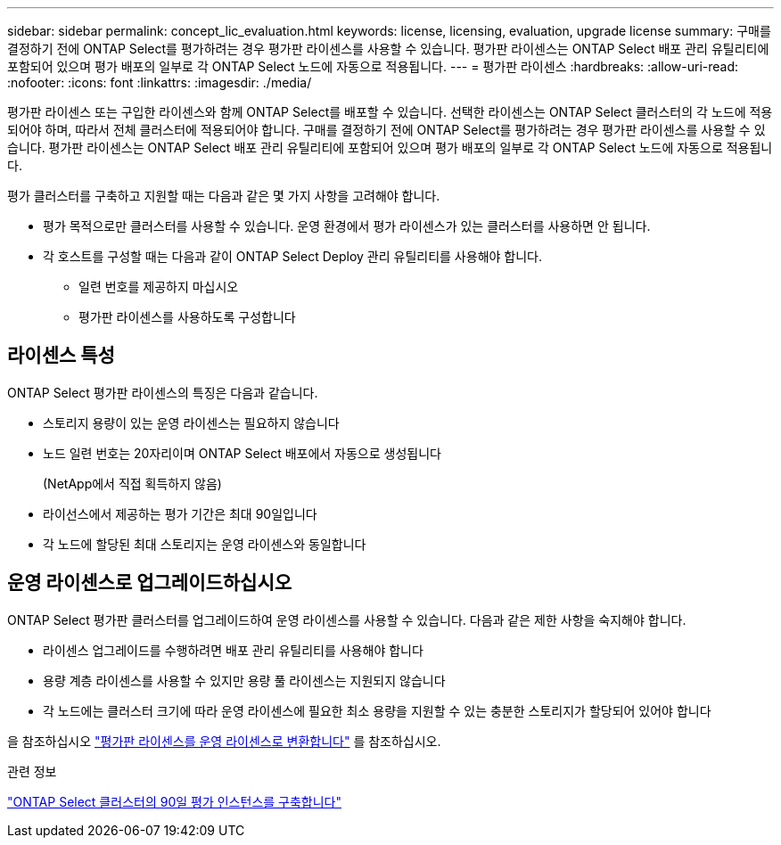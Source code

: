 ---
sidebar: sidebar 
permalink: concept_lic_evaluation.html 
keywords: license, licensing, evaluation, upgrade license 
summary: 구매를 결정하기 전에 ONTAP Select를 평가하려는 경우 평가판 라이센스를 사용할 수 있습니다. 평가판 라이센스는 ONTAP Select 배포 관리 유틸리티에 포함되어 있으며 평가 배포의 일부로 각 ONTAP Select 노드에 자동으로 적용됩니다. 
---
= 평가판 라이센스
:hardbreaks:
:allow-uri-read: 
:nofooter: 
:icons: font
:linkattrs: 
:imagesdir: ./media/


[role="lead"]
평가판 라이센스 또는 구입한 라이센스와 함께 ONTAP Select를 배포할 수 있습니다. 선택한 라이센스는 ONTAP Select 클러스터의 각 노드에 적용되어야 하며, 따라서 전체 클러스터에 적용되어야 합니다. 구매를 결정하기 전에 ONTAP Select를 평가하려는 경우 평가판 라이센스를 사용할 수 있습니다. 평가판 라이센스는 ONTAP Select 배포 관리 유틸리티에 포함되어 있으며 평가 배포의 일부로 각 ONTAP Select 노드에 자동으로 적용됩니다.

평가 클러스터를 구축하고 지원할 때는 다음과 같은 몇 가지 사항을 고려해야 합니다.

* 평가 목적으로만 클러스터를 사용할 수 있습니다. 운영 환경에서 평가 라이센스가 있는 클러스터를 사용하면 안 됩니다.
* 각 호스트를 구성할 때는 다음과 같이 ONTAP Select Deploy 관리 유틸리티를 사용해야 합니다.
+
** 일련 번호를 제공하지 마십시오
** 평가판 라이센스를 사용하도록 구성합니다






== 라이센스 특성

ONTAP Select 평가판 라이센스의 특징은 다음과 같습니다.

* 스토리지 용량이 있는 운영 라이센스는 필요하지 않습니다
* 노드 일련 번호는 20자리이며 ONTAP Select 배포에서 자동으로 생성됩니다
+
(NetApp에서 직접 획득하지 않음)

* 라이선스에서 제공하는 평가 기간은 최대 90일입니다
* 각 노드에 할당된 최대 스토리지는 운영 라이센스와 동일합니다




== 운영 라이센스로 업그레이드하십시오

ONTAP Select 평가판 클러스터를 업그레이드하여 운영 라이센스를 사용할 수 있습니다. 다음과 같은 제한 사항을 숙지해야 합니다.

* 라이센스 업그레이드를 수행하려면 배포 관리 유틸리티를 사용해야 합니다
* 용량 계층 라이센스를 사용할 수 있지만 용량 풀 라이센스는 지원되지 않습니다
* 각 노드에는 클러스터 크기에 따라 운영 라이센스에 필요한 최소 용량을 지원할 수 있는 충분한 스토리지가 할당되어 있어야 합니다


을 참조하십시오 link:task_adm_licenses.html["평가판 라이센스를 운영 라이센스로 변환합니다"] 를 참조하십시오.

.관련 정보
link:deploy-evaluation-ontap-select-ovf-template.html["ONTAP Select 클러스터의 90일 평가 인스턴스를 구축합니다"]
